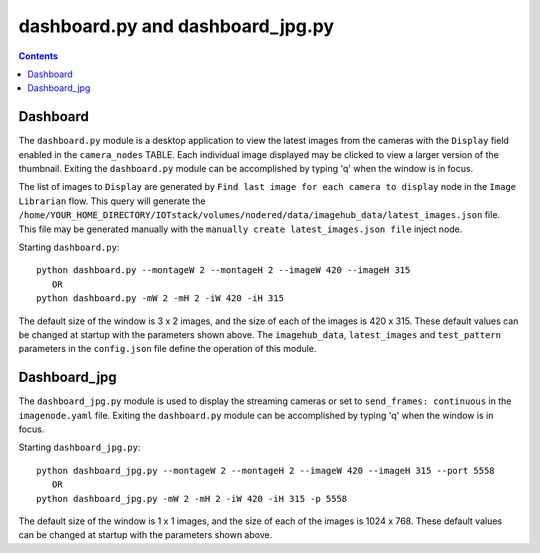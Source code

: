 =================================
dashboard.py and dashboard_jpg.py
=================================

.. contents::

Dashboard
=========
The ``dashboard.py`` module is a desktop application to view the latest images from the cameras with the ``Display``
field enabled in the ``camera_nodes`` TABLE.  Each individual image displayed may be clicked to view a larger
version of the thumbnail.  Exiting the ``dashboard.py`` module can be accomplished by typing 'q' when the
window is in focus.

.. image:: images/image_of_dashboard.png
    :alt: Example of Dashboard View

The list of images to ``Display`` are generated by ``Find last image for each camera to display`` node in the
``Image Librarian`` flow.  This query will generate the ``/home/YOUR_HOME_DIRECTORY/IOTstack/volumes/nodered/data/imagehub_data/latest_images.json``
file.  This file may be generated manually with the ``manually create latest_images.json file`` inject node.

Starting ``dashboard.py``::

   python dashboard.py --montageW 2 --montageH 2 --imageW 420 --imageH 315
      OR
   python dashboard.py -mW 2 -mH 2 -iW 420 -iH 315

The default size of the window is 3 x 2 images, and the size of each of the images is 420 x 315.  These default values
can be changed at startup with the parameters shown above.  The ``imagehub_data``, ``latest_images`` and ``test_pattern``
parameters in the ``config.json`` file define the operation of this module.

Dashboard_jpg
=============
The ``dashboard_jpg.py`` module is used to display the streaming cameras or set to ``send_frames: continuous`` in the
``imagenode.yaml`` file.  Exiting the ``dashboard.py`` module can be accomplished by typing 'q' when the
window is in focus.

.. image:: images/dashboard_jpg_display.png
    :alt: Example of Dashboard_jpg View

Starting ``dashboard_jpg.py``::

   python dashboard_jpg.py --montageW 2 --montageH 2 --imageW 420 --imageH 315 --port 5558
      OR
   python dashboard_jpg.py -mW 2 -mH 2 -iW 420 -iH 315 -p 5558

The default size of the window is 1 x 1 images, and the size of each of the images is 1024 x 768.  These default values
can be changed at startup with the parameters shown above.
